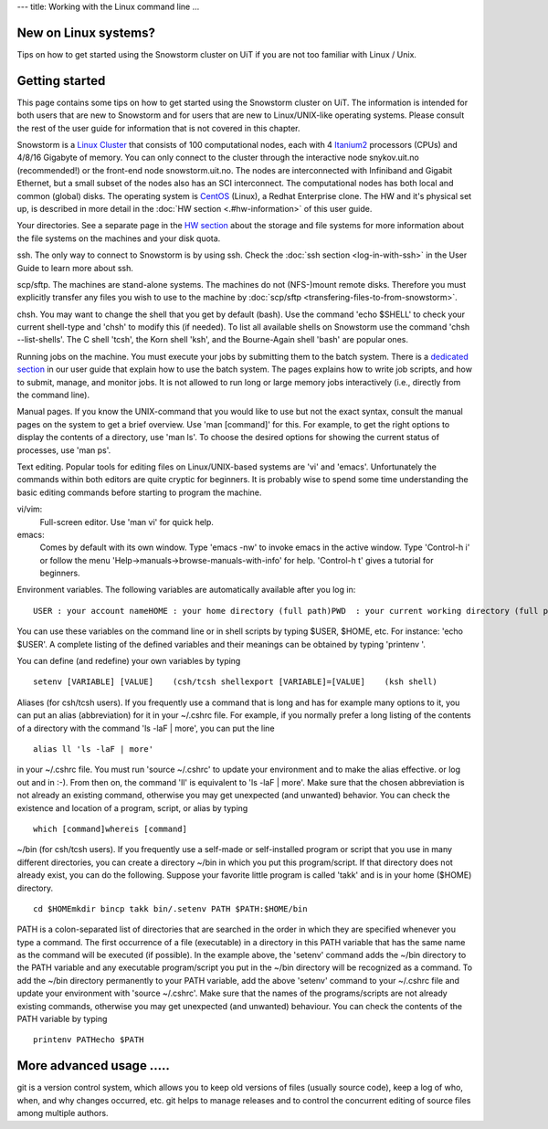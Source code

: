 ---
title: Working with the Linux command line
...

New on Linux systems?
~~~~~~~~~~~~~~~~~~~~~~~~~~~~~~~

Tips on how to get started using the Snowstorm cluster on UiT if you are
not too familiar with Linux / Unix.

Getting started
~~~~~~~~~~~~~~~

This page contains some tips on how to get started using the Snowstorm
cluster on UiT. The information is intended for both users that are new
to Snowstorm and for users that are new to Linux/UNIX-like operating
systems. Please consult the rest of the user guide for information that
is not covered in this chapter.

Snowstorm is a
`Linux <http://en.wikipedia.org/wiki/Linux>`_    `Cluster <http://en.wikipedia.org/wiki/Cluster_computing>`_
that consists of 100 computational nodes, each with 4
`Itanium2 <http://en.wikipedia.org/wiki/Itanium_2>`_ processors
(CPUs) and 4/8/16 Gigabyte of memory. You can only connect to the
cluster through the interactive node snykov.uit.no (recommended!) or
the front-end node snowstorm.uit.no.  The nodes are interconnected
with Infiniband and Gigabit Ethernet, but a small subset of the nodes
also has an SCI interconnect. The computational nodes has both local and
common (global) disks. The operating system is
`CentOS <http://www.centos.org/>`_ (Linux), a Redhat Enterprise
clone. The HW and it's physical set up, is described in more detail in
the :doc:`HW section <.#hw-information>`  of this user guide.

Your directories. See a separate page in the `HW
section <.#hw-information>`_  about the storage and file systems for
more information about the file systems on the machines and your disk
quota.

ssh. The only way to connect to Snowstorm is by using ssh. Check
the :doc:`ssh  section <log-in-with-ssh>` in the User Guide to learn
more about ssh.

scp/sftp.  The machines are stand-alone systems. The machines do
not (NFS-)mount remote disks. Therefore you must explicitly transfer any
files you wish to use to the machine by
:doc:`scp/sftp <transfering-files-to-from-snowstorm>`.

chsh. You may want to change the shell that you get by default
(bash). Use the command 'echo $SHELL' to check your current
shell-type and 'chsh' to modify this (if needed). To list all
available shells on Snowstorm use the command 'chsh --list-shells'.
The C shell 'tcsh', the Korn shell 'ksh', and the Bourne-Again shell
'bash' are popular ones.

Running jobs on the machine. You must execute your jobs by
submitting them to the batch system. There is a `dedicated
section <../user_guide#job-execution>`_  in our user guide that
explain how to use the batch system. The pages explains how to write job
scripts, and how to submit, manage, and monitor jobs. It is not
allowed to run long or large memory jobs interactively (i.e., directly
from the command line).

Manual pages. If you know the UNIX-command that you would like to
use but not the exact syntax, consult the manual pages on the system to
get a brief overview. Use 'man [command]' for this. For example, to
get the right options to display the contents of a directory, use 'man
ls'. To choose the desired options for showing the current status of
processes, use 'man ps'.

Text editing. Popular tools for editing files on Linux/UNIX-based
systems are 'vi' and 'emacs'. Unfortunately the commands within both
editors are quite cryptic for beginners. It is probably wise to spend
some time understanding the basic editing commands before starting to
program the machine.

vi/vim: 
    Full-screen editor. Use 'man vi' for quick help.
emacs: 
    Comes by default with its own window. Type 'emacs -nw' to
    invoke emacs in the active window. Type 'Control-h i' or follow the
    menu 'Help->manuals->browse-manuals-with-info' for help. 'Control-h
    t' gives a tutorial for beginners.

Environment variables. The following variables are automatically
available after you log in:

::

    USER : your account nameHOME : your home directory (full path)PWD  : your current working directory (full path)

You can use these variables on the command line or in shell scripts by
typing $USER, $HOME, etc. For instance: 'echo $USER'. A complete
listing of the defined variables and their meanings can be obtained by
typing 'printenv  '.

You can define (and redefine) your own variables by typing

::

    setenv [VARIABLE] [VALUE]    (csh/tcsh shellexport [VARIABLE]=[VALUE]    (ksh shell)

Aliases (for csh/tcsh users). If you frequently use a command that
is long and has for example many options to it, you can put an alias
(abbreviation) for it in your ~/.cshrc file. For example, if you
normally prefer a long listing of the contents of a directory with the
command 'ls -laF  | more', you can put the line

::

    alias ll 'ls -laF | more'

in your ~/.cshrc file. You must run 'source ~/.cshrc' to update your
environment and to make the alias effective. or log out and in :-). From
then on, the command 'll' is equivalent to 'ls -laF  | more'.
Make sure that the chosen abbreviation is not already an existing
command, otherwise you may get unexpected (and unwanted) behavior. You
can check the existence and location of a program, script, or alias by
typing

::

    which [command]whereis [command]

~/bin (for csh/tcsh users). If you frequently use a self-made or
self-installed program or script that you use in many different
directories, you can create a directory ~/bin in which you put this
program/script. If that directory does not already exist, you can do the
following. Suppose your favorite little program is called 'takk' and
is in your home ($HOME) directory.

::

    cd $HOMEmkdir bincp takk bin/.setenv PATH $PATH:$HOME/bin

PATH is a colon-separated list of directories that are searched in the
order in which they are specified whenever you type a command. The first
occurrence of a file (executable) in a directory in this PATH variable
that has the same name as the command will be executed (if possible). In
the example above, the 'setenv' command adds the ~/bin directory to
the PATH variable and any executable program/script you put in the
~/bin directory will be recognized as a command. To add the ~/bin
directory permanently to your PATH variable, add the above
'setenv'  command to your ~/.cshrc file and update your environment
with 'source ~/.cshrc'.
Make sure that the names of the programs/scripts are not already
existing commands, otherwise you may get unexpected (and unwanted)
behaviour. You can check the contents of the PATH variable by typing

::

    printenv PATHecho $PATH

More advanced usage .....
~~~~~~~~~~~~~~~~~~~~~~~~~

git is a version control system, which allows you to keep old
versions of files (usually source code), keep a log of who, when, and
why changes occurred, etc. git helps to manage releases and to control
the concurrent editing of source files among multiple authors. 


.. vim:ft=rst
